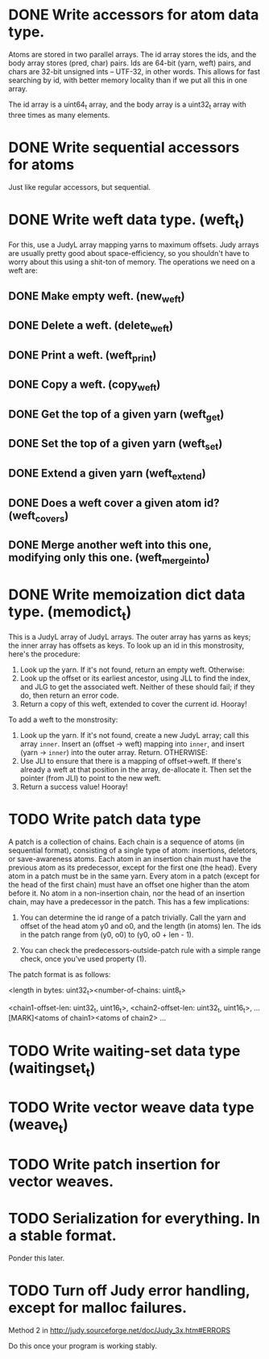 * DONE Write accessors for atom data type.
  Atoms are stored in two parallel arrays. The id array stores the ids, and the
  body array stores (pred, char) pairs. Ids are 64-bit (yarn, weft) pairs, and
  chars are 32-bit unsigned ints -- UTF-32, in other words. This allows for fast
  searching by id, with better memory locality than if we put all this in one
  array.

  The id array is a uint64_t array, and the body array is a uint32_t array with
  three times as many elements.

* DONE Write sequential accessors for atoms
  Just like regular accessors, but sequential.

* DONE Write weft data type. (weft_t)
  For this, use a JudyL array mapping yarns to maximum offsets. Judy arrays are
  usually pretty good about space-efficiency, so you shouldn't have to worry
  about this using a shit-ton of memory. The operations we need on a weft are:
** DONE Make empty weft. (new_weft)
** DONE Delete a weft. (delete_weft)
** DONE Print a weft. (weft_print)
** DONE Copy a weft. (copy_weft)
** DONE Get the top of a given yarn (weft_get)
** DONE Set the top of a given yarn (weft_set)
** DONE Extend a given yarn (weft_extend)
** DONE Does a weft cover a given atom id? (weft_covers)
** DONE Merge another weft into this one, modifying only this one. (weft_merge_into)

* DONE Write memoization dict data type. (memodict_t)
  This is a JudyL array of JudyL arrays. The outer array has yarns as keys; the
  inner array has offsets as keys. To look up an id in this monstrosity, here's
  the procedure:

  1. Look up the yarn. If it's not found, return an empty weft. Otherwise:
  2. Look up the offset or its earliest ancestor, using JLL to find the index,
     and JLG to get the associated weft. Neither of these should fail; if they
     do, then return an error code.
  3. Return a copy of this weft, extended to cover the current id. Hooray!

  To add a weft to the monstrosity:

  1. Look up the yarn. If it's not found, create a new JudyL array; call this
     array =inner=. Insert an (offset -> weft) mapping into =inner=, and insert
     (yarn -> =inner=) into the outer array. Return. OTHERWISE:
  2. Use JLI to ensure that there is a mapping of offset->weft. If there's
     already a weft at that position in the array, de-allocate it. Then set the
     pointer (from JLI) to point to the new weft.
  3. Return a success value! Hooray!

* TODO Write patch data type
   A patch is a collection of chains. Each chain is a sequence of atoms (in
   sequential format), consisting of a single type of atom: insertions,
   deletors, or save-awareness atoms. Each atom in an insertion chain must have
   the previous atom as its predecessor, except for the first one (the
   head). Every atom in a patch must be in the same yarn. Every atom in a patch
   (except for the head of the first chain) must have an offset one higher than
   the atom before it. No atom in a non-insertion chain, nor the head of an
   insertion chain, may have a predecessor in the patch. This has a few
   implications:

   1. You can determine the id range of a patch trivially. Call the yarn and
      offset of the head atom y0 and o0, and the length (in atoms) len. The ids
      in the patch range from (y0, o0) to (y0, o0 + len - 1).

   2. You can check the predecessors-outside-patch rule with a simple range
      check, once you've used property (1).

   The patch format is as follows:

   <length in bytes: uint32_t><number-of-chains: uint8_t>
   # Offsets in bytes, and lengths in atoms, of each chain. Offsets relative to
   # [MARK]. Can use this to calculate total length, in atoms.
   <chain1-offset-len: uint32_t, uint16_t>, <chain2-offset-len: uint32_t, uint16_t>, ...
   [MARK]<atoms of chain1><atoms of chain2> ...
   
* TODO Write waiting-set data type (waitingset_t)
* TODO Write vector weave data type (weave_t)
* TODO Write patch insertion for vector weaves.
* TODO Serialization for everything. In a stable format.
  Ponder this later.

* TODO Turn off Judy error handling, except for malloc failures.
  Method 2 in http://judy.sourceforge.net/doc/Judy_3x.htm#ERRORS

  Do this once your program is working stably.
